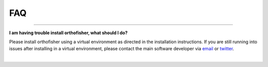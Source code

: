 .. _faq:

FAQ
===

^^^^^

**I am having trouble install orthofisher, what should I do?**

Please install orthofisher using a virtual environment as directed in the installation instructions.
If you are still running into issues after installing in a virtual environment, please contact
the main software developer via `email <https://jlsteenwyk.com/contact.html>`_ or 
`twitter <https://twitter.com/jlsteenwyk>`_.

|